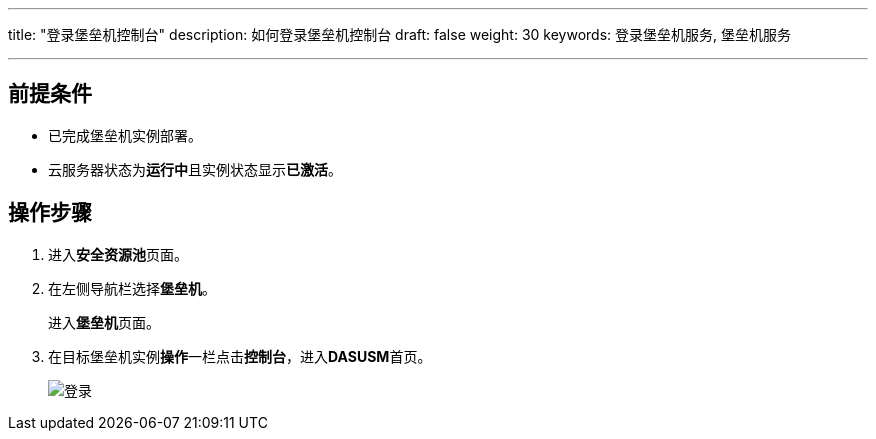 ---
title: "登录堡垒机控制台"
description: 如何登录堡垒机控制台
draft: false
weight: 30
keywords: 登录堡垒机服务, 堡垒机服务

---



== 前提条件

* 已完成堡垒机实例部署。
* 云服务器状态为**运行中**且实例状态显示**已激活**。

== 操作步骤

. 进入**安全资源池**页面。
. 在左侧导航栏选择**堡垒机**。
+
进入**堡垒机**页面。

. 在目标堡垒机实例**操作**一栏点击**控制台**，进入**DASUSM**首页。
+
image::/images/cloud_service/security/srp/asm1.png[登录]

